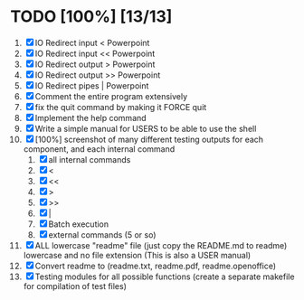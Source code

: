 #+STARTUP: showeverything
* TODO [100%] [13/13] 
  1. [X] IO Redirect input < Powerpoint
  2. [X] IO Redirect input << Powerpoint
  3. [X] IO Redirect output > Powerpoint
  4. [X] IO Redirect output >> Powerpoint
  5. [X] IO Redirect pipes | Powerpoint
  6. [X] Comment the entire program extensively
  7. [X] fix the quit command by making it FORCE quit
  8. [X] Implement the help command
  9. [X] Write a simple manual for USERS to be able to use the shell
  10. [X] [100%] screenshot of many different testing outputs for each component, and each internal command
      1. [X] all internal commands
      2. [X] <
      3. [X] <<
      4. [X] >
      5. [X] >>
      6. [X] |
      7. [X] Batch execution
      8. [X] external commands (5 or so)
  11. [X] ALL lowercase "readme" file (just copy the README.md to readme) lowercase and no file extension (This is also a USER manual)
  12. [X] Convert readme to (readme.txt, readme.pdf, readme.openoffice)
  13. [X] Testing modules for all possible functions (create a separate makefile for compilation of test files)
